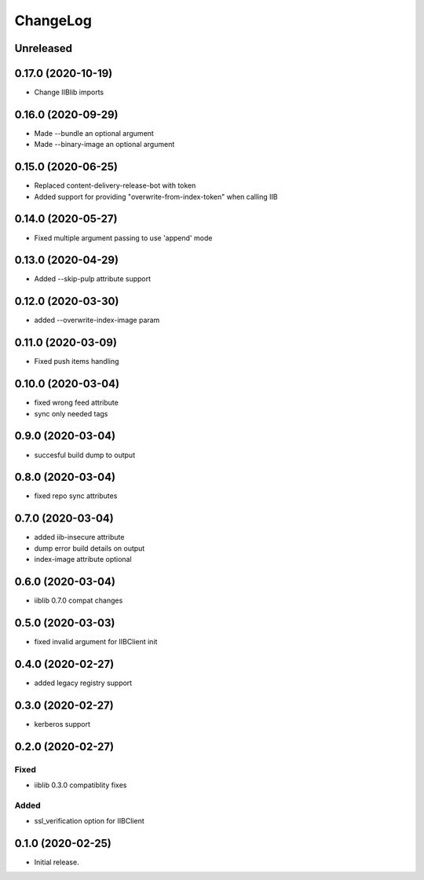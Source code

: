 ChangeLog
=========

Unreleased
-----------

0.17.0 (2020-10-19)
-------------------
* Change IIBlib imports

0.16.0 (2020-09-29)
-------------------
* Made --bundle an optional argument
* Made --binary-image an optional argument

0.15.0 (2020-06-25)
-------------------
* Replaced content-delivery-release-bot with token
* Added support for providing "overwrite-from-index-token" when calling IIB

0.14.0 (2020-05-27)
-------------------
* Fixed multiple argument passing to use 'append' mode

0.13.0 (2020-04-29)
-------------------
* Added --skip-pulp attribute support

0.12.0 (2020-03-30)
-------------------
* added --overwrite-index-image param

0.11.0 (2020-03-09)
-------------------
* Fixed push items handling

0.10.0 (2020-03-04)
-------------------
* fixed wrong feed attribute
* sync only needed tags

0.9.0 (2020-03-04)
------------------
* succesful build dump to output

0.8.0 (2020-03-04)
------------------
* fixed repo sync attributes

0.7.0 (2020-03-04)
------------------
* added iib-insecure attribute
* dump error build details on output
* index-image attribute optional

0.6.0 (2020-03-04)
------------------
* iiblib 0.7.0 compat changes

0.5.0 (2020-03-03)
------------------
* fixed invalid argument for IIBClient init

0.4.0 (2020-02-27)
------------------
* added legacy registry support

0.3.0 (2020-02-27)
------------------
* kerberos support


0.2.0 (2020-02-27)
------------------

Fixed
~~~~~
* iiblib 0.3.0 compatiblity fixes

Added
~~~~~
* ssl_verification option for IIBClient



0.1.0 (2020-02-25)
------------------

* Initial release.

